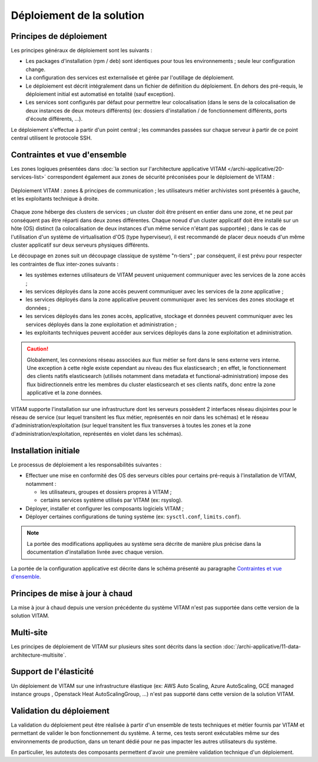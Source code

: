 Déploiement de la solution
##########################

Principes de déploiement
========================

Les principes généraux de déploiement sont les suivants :

* Les packages d'installation (rpm / deb) sont identiques pour tous les environnements ; seule leur configuration change.
* La configuration des services est externalisée et gérée par l'outillage de déploiement.
* Le déploiement est décrit intégralement dans un fichier de définition du déploiement. En dehors des pré-requis, le déploiement initial est automatisé en totalité (sauf exception).
* Les services sont configurés par défaut pour permettre leur colocalisation (dans le sens de la colocalisation de deux instances de deux moteurs différents) (ex: dossiers d'installation / de fonctionnement différents, ports d'écoute différents, ...).

Le déploiement s'effectue à partir d'un point central ; les commandes passées sur chaque serveur à partir de ce point central utilisent le protocole SSH.

.. seealso:: Pour plus d'informations sur l'outillage de déploiement, se reporter à la section :doc:`sur l'outillage de déploiement </archi-exploit-infra/07-deployment-tooling>`


Contraintes et vue d'ensemble
=============================

Les zones logiques présentées dans :doc:`la section sur l'architecture applicative VITAM </archi-applicative/20-services-list>` correspondent également aux zones de sécurité préconisées pour le déploiement de VITAM :

.. figure:: /archi-exploit-infra/images/technical-architecture-layer-zoningprinciples.*
  :align: center

  Déploiement VITAM : zones & principes de communication ; les utilisateurs métier archivistes sont présentés à gauche, et les exploitants technique à droite.

.. seealso:: Ce découpage est repris dans :doc:`la présentation de l'architecture technique détaillée </archi-exploit-infra/03-technical-architecture>`.

Chaque zone héberge des clusters de services ; un cluster doit être présent en entier dans une zone, et ne peut par conséquent pas être réparti dans deux zones différentes. Chaque noeud d'un cluster applicatif doit être installé sur un hôte (OS) distinct (la colocalisation de deux instances d'un même service n'étant pas supportée) ; dans le cas de l'utilisation d'un système de virtualisation d'OS (type hyperviseur), il est recommandé de placer deux noeuds d'un même cluster applicatif sur deux serveurs physiques différents.

Le découpage en zones suit un découpage classique de système "n-tiers" ; par conséquent, il est prévu pour respecter les contraintes de flux inter-zones suivants :

* les systèmes externes utilisateurs de VITAM peuvent uniquement communiquer avec les services de la zone accès ;
* les services déployés dans la zone accès peuvent communiquer avec les services de la zone applicative ;
* les services déployés dans la zone applicative peuvent communiquer avec les services des zones stockage et données ;
* les services déployés dans les zones accès, applicative, stockage et données peuvent communiquer avec les services déployés dans la zone exploitation et administration ;
* les exploitants techniques peuvent accéder aux services déployés dans la zone exploitation et administration.

.. seealso:: Un complément plus fin sur la problématique de colocalisation de composants est disponible dans :doc:`l'architecture technique détaillée </archi-exploit-infra/20-deployment-guidelines>`.

.. caution:: Globalement, les connexions réseau associées aux flux métier se font dans le sens externe vers interne. Une exception à cette règle existe cependant au niveau des flux elasticsearch ; en effet, le fonctionnement des clients natifs elasticsearch (utilisés notamment dans metadata et functional-administration) impose des flux bidirectionnels entre les membres du cluster elasticsearch et ses clients natifs, donc entre la zone applicative et la zone données.

VITAM supporte l'installation sur une infrastructure dont les serveurs possèdent 2 interfaces réseau disjointes pour le réseau de service (sur lequel transitent les flux métier, représentés en noir dans les schémas) et le réseau d'administration/exploitation (sur lequel transitent les flux transverses à toutes les zones et la zone d'administration/exploitation, représentés en violet dans les schémas).


Installation initiale
=====================

Le processus de déploiement a les responsabilités suivantes :

* Effectuer une mise en conformité des OS des serveurs cibles pour certains pré-requis à l'installation de VITAM, notamment :

  - les utilisateurs, groupes et dossiers propres à VITAM ;
  - certains services système utilisés par VITAM (ex: rsyslog).

* Déployer, installer et configurer les composants logiciels VITAM ;
* Déployer certaines configurations de tuning système (ex: ``sysctl.conf``, ``limits.conf``).

.. note:: La portée des modifications appliquées au système sera décrite de manière plus précise dans la documentation d'installation livrée avec chaque version.

La portée de la configuration applicative est décrite dans le schéma présenté au paragraphe `Contraintes et vue d'ensemble`_.

.. seealso:: Plus de détails sur l'installation sont disponibles dans le :term:`DIN`.


Principes de mise à jour à chaud
================================

La mise à jour à chaud depuis une version précédente du système VITAM n'est pas supportée dans cette version de la solution VITAM.


Multi-site
==========

Les principes de déploiement de VITAM sur plusieurs sites sont décrits dans la section :doc:`/archi-applicative/11-data-architecture-multisite`.


Support de l'élasticité
=======================

Un déploiement de VITAM sur une infrastructure élastique (ex: AWS Auto Scaling, Azure AutoScaling, GCE managed instance groups
, Openstack Heat AutoScalingGroup, ...) n'est pas supporté dans cette version de la solution VITAM.


Validation du déploiement
=========================

La validation du déploiement peut être réalisée à partir d'un ensemble de tests techniques et métier fournis par VITAM et permettant de valider le bon fonctionnement du système. A terme, ces tests seront exécutables même sur des environnements de production, dans un tenant dédié pour ne pas impacter les autres utilisateurs du système.

En particulier, les autotests des composants permettent d'avoir une première validation technique d'un déploiement.
